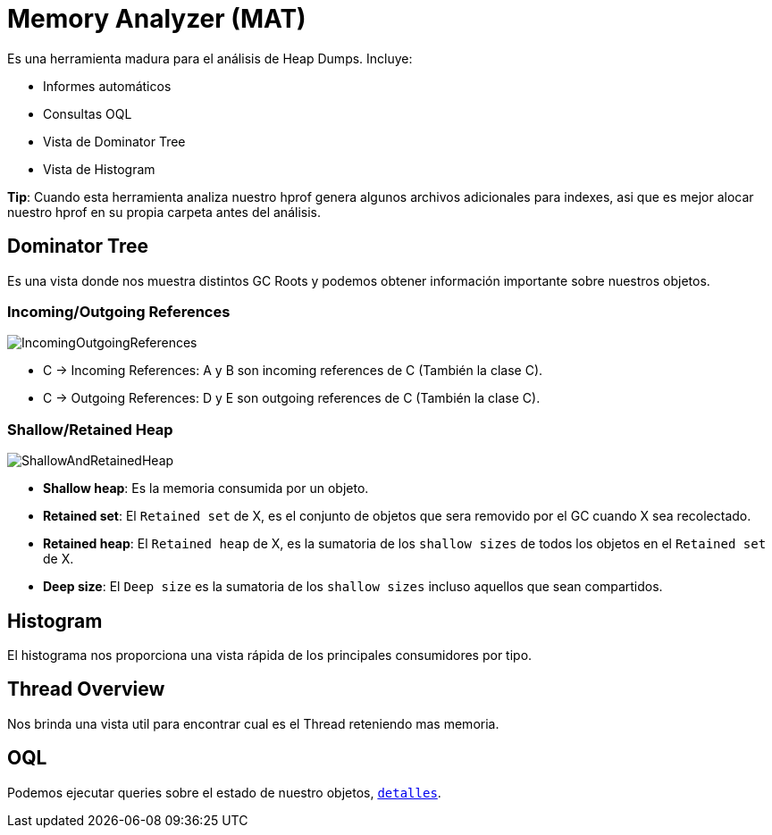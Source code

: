 = Memory Analyzer (MAT)

Es una herramienta madura para el análisis de Heap Dumps. Incluye:

* Informes automáticos
* Consultas OQL
* Vista de Dominator Tree
* Vista de Histogram

*Tip*: Cuando esta herramienta analiza nuestro hprof genera algunos archivos adicionales para indexes, asi que es mejor
alocar nuestro hprof en su propia carpeta antes del análisis.

== Dominator Tree

Es una vista donde nos muestra distintos GC Roots y podemos obtener información importante sobre nuestros objetos.

=== Incoming/Outgoing References

image::../images/IncomingOutgoingReferences.png[]

* C -> Incoming References: A y B son incoming references de C (También la clase C).
* C -> Outgoing References: D y E son outgoing references de C (También la clase C).

=== Shallow/Retained Heap

image::../images/ShallowAndRetainedHeap.png[]

* *Shallow heap*: Es la memoria consumida por un objeto.
* *Retained set*: El `Retained set` de X, es el conjunto de objetos que sera removido por el GC cuando X sea recolectado.
* *Retained heap*: El `Retained heap` de X, es la sumatoria de los `shallow sizes` de todos los objetos en el `Retained set` de X.
* *Deep size*: El `Deep size` es la sumatoria de los `shallow sizes` incluso aquellos que sean compartidos.

== Histogram

El histograma nos proporciona una vista rápida de los principales consumidores por tipo.

== Thread Overview

Nos brinda una vista util para encontrar cual es el Thread reteniendo mas memoria.

== OQL

Podemos ejecutar queries sobre el estado de nuestro objetos, `link:OQL.adoc[detalles]`.